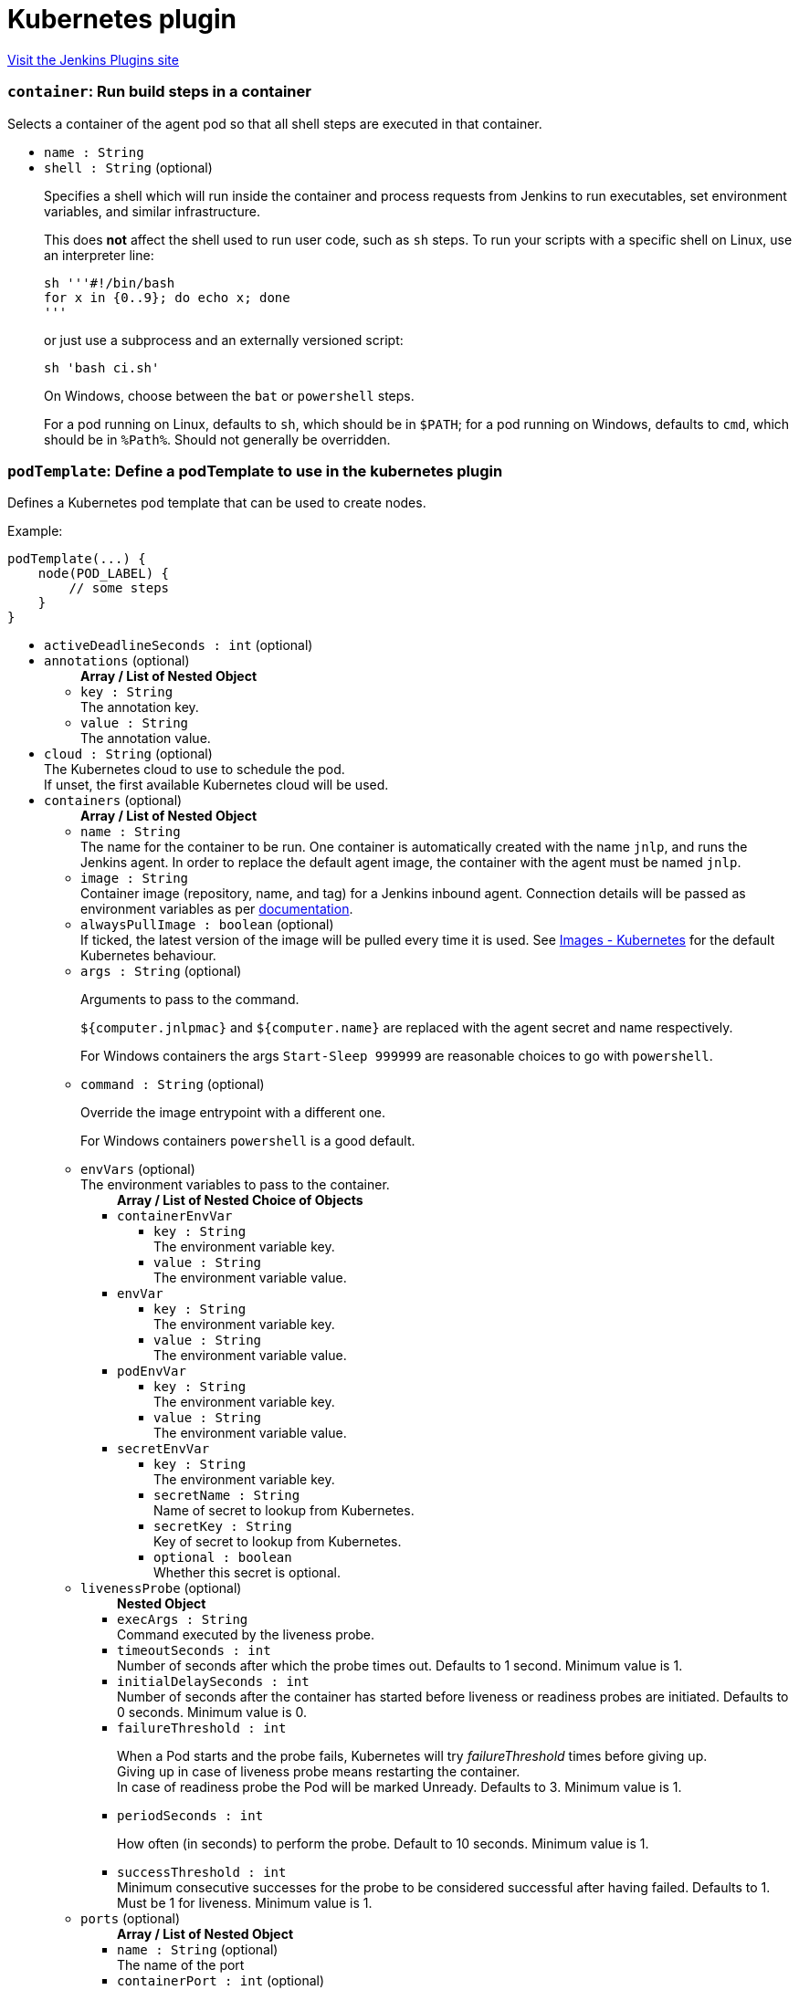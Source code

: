 = Kubernetes plugin
:page-layout: pipelinesteps

:notitle:
:description:
:author:
:email: jenkinsci-users@googlegroups.com
:sectanchors:
:toc: left
:compat-mode!:


++++
<a href="https://plugins.jenkins.io/kubernetes">Visit the Jenkins Plugins site</a>
++++


=== `container`: Run build steps in a container
++++
<div><div>
 Selects a container of the agent pod so that all shell steps are executed in that container.
</div></div>
<ul><li><code>name : String</code>
</li>
<li><code>shell : String</code> (optional)
<div><p>Specifies a shell which will run inside the container and process requests from Jenkins to run executables, set environment variables, and similar infrastructure.</p>
<p>This does <strong>not</strong> affect the shell used to run user code, such as <code>sh</code> steps. To run your scripts with a specific shell on Linux, use an interpreter line:</p>
<pre><code>sh '''#!/bin/bash
for x in {0..9}; do echo x; done
'''</code></pre>
<p>or just use a subprocess and an externally versioned script:</p>
<pre><code>sh 'bash ci.sh'</code></pre>
<p>On Windows, choose between the <code>bat</code> or <code>powershell</code> steps.</p>
<p>For a pod running on Linux, defaults to <code>sh</code>, which should be in <code>$PATH</code>; for a pod running on Windows, defaults to <code>cmd</code>, which should be in <code>%Path%</code>. Should not generally be overridden.</p></div>

</li>
</ul>


++++
=== `podTemplate`: Define a podTemplate to use in the kubernetes plugin
++++
<div><p>Defines a Kubernetes pod template that can be used to create nodes.</p>
<p></p>
<p>Example:</p>
<pre>podTemplate(...) {
    node(POD_LABEL) {
        // some steps
    }
}
</pre></div>
<ul><li><code>activeDeadlineSeconds : int</code> (optional)
</li>
<li><code>annotations</code> (optional)
<ul><b>Array / List of Nested Object</b>
<li><code>key : String</code>
<div>The annotation key.</div>

</li>
<li><code>value : String</code>
<div>The annotation value.</div>

</li>
</ul></li>
<li><code>cloud : String</code> (optional)
<div>The Kubernetes cloud to use to schedule the pod.
<br>
 If unset, the first available Kubernetes cloud will be used.</div>

</li>
<li><code>containers</code> (optional)
<ul><b>Array / List of Nested Object</b>
<li><code>name : String</code>
<div>The name for the container to be run. One container is automatically created with the name <code>jnlp</code>, and runs the Jenkins agent. In order to replace the default agent image, the container with the agent must be named <code>jnlp</code>.</div>

</li>
<li><code>image : String</code>
<div>Container image (repository, name, and tag) for a Jenkins inbound agent. Connection details will be passed as environment variables as per <a href="https://github.com/jenkinsci/docker-inbound-agent/#running-this-container" rel="nofollow">documentation</a>.</div>

</li>
<li><code>alwaysPullImage : boolean</code> (optional)
<div>If ticked, the latest version of the image will be pulled every time it is used. See <a href="https://kubernetes.io/docs/concepts/containers/images/#updating-images" rel="nofollow">Images - Kubernetes</a> for the default Kubernetes behaviour.</div>

</li>
<li><code>args : String</code> (optional)
<div><p>Arguments to pass to the command.</p>
<p><code>${computer.jnlpmac}</code> and <code>${computer.name}</code> are replaced with the agent secret and name respectively.</p>
<p>For Windows containers the args <code>Start-Sleep 999999</code> are reasonable choices to go with <code>powershell</code>.</p></div>

</li>
<li><code>command : String</code> (optional)
<div><p>Override the image entrypoint with a different one.</p>
<p>For Windows containers <code>powershell</code> is a good default.</p></div>

</li>
<li><code>envVars</code> (optional)
<div>The environment variables to pass to the container.</div>

<ul><b>Array / List of Nested Choice of Objects</b>
<li><code>containerEnvVar</code><div>
<ul><li><code>key : String</code>
<div>The environment variable key.</div>

</li>
<li><code>value : String</code>
<div>The environment variable value.</div>

</li>
</ul></div></li>
<li><code>envVar</code><div>
<ul><li><code>key : String</code>
<div>The environment variable key.</div>

</li>
<li><code>value : String</code>
<div>The environment variable value.</div>

</li>
</ul></div></li>
<li><code>podEnvVar</code><div>
<ul><li><code>key : String</code>
<div>The environment variable key.</div>

</li>
<li><code>value : String</code>
<div>The environment variable value.</div>

</li>
</ul></div></li>
<li><code>secretEnvVar</code><div>
<ul><li><code>key : String</code>
<div>The environment variable key.</div>

</li>
<li><code>secretName : String</code>
<div>Name of secret to lookup from Kubernetes.</div>

</li>
<li><code>secretKey : String</code>
<div>Key of secret to lookup from Kubernetes.</div>

</li>
<li><code>optional : boolean</code>
<div>Whether this secret is optional.</div>

</li>
</ul></div></li>
</ul></li>
<li><code>livenessProbe</code> (optional)
<ul><b>Nested Object</b>
<li><code>execArgs : String</code>
<div>Command executed by the liveness probe.</div>

</li>
<li><code>timeoutSeconds : int</code>
<div>Number of seconds after which the probe times out. Defaults to 1 second. Minimum value is 1.</div>

</li>
<li><code>initialDelaySeconds : int</code>
<div>Number of seconds after the container has started before liveness or readiness probes are initiated. Defaults to 0 seconds. Minimum value is 0.</div>

</li>
<li><code>failureThreshold : int</code>
<div><p>When a Pod starts and the probe fails, Kubernetes will try <em>failureThreshold</em> times before giving up.<br>
  Giving up in case of liveness probe means restarting the container.<br>
  In case of readiness probe the Pod will be marked Unready. Defaults to 3. Minimum value is 1.</p></div>

</li>
<li><code>periodSeconds : int</code>
<div><p>How often (in seconds) to perform the probe. Default to 10 seconds. Minimum value is 1.</p></div>

</li>
<li><code>successThreshold : int</code>
<div>Minimum consecutive successes for the probe to be considered successful after having failed. Defaults to 1. Must be 1 for liveness. Minimum value is 1.</div>

</li>
</ul></li>
<li><code>ports</code> (optional)
<ul><b>Array / List of Nested Object</b>
<li><code>name : String</code> (optional)
<div>The name of the port</div>

</li>
<li><code>containerPort : int</code> (optional)
<div>Port to expose into the pod</div>

</li>
<li><code>hostPort : int</code> (optional)
<div>Port to expose onto the host</div>

</li>
</ul></li>
<li><code>privileged : boolean</code> (optional)
<div>Flag to mark the container as privileged.</div>

</li>
<li><code>resourceLimitCpu : String</code> (optional)
<div>Kubernetes Resources Limit of CPU This value can be set to control the CPU resource limit passed when creating the Jenkins agent Docker container in Kubernetes. Unlike a resource request, this is the upper limit of resources used by your Jenkins Agent container. When left blank, the defaults of your Kubernetes cluster will be used. For more info, see the <a href="http://kubernetes.io/docs/user-guide/compute-resources/" rel="nofollow">Kubernetes docs.</a> e.g. `500m`.</div>

</li>
<li><code>resourceLimitEphemeralStorage : String</code> (optional)
</li>
<li><code>resourceLimitMemory : String</code> (optional)
<div>Kubernetes Resources Limit of Memory This value can be set to control the memory resource limit passed when creating the Jenkins agent Docker container in Kubernetes. Unlike a resource request, this is the upper limit of resources used by your Jenkins Agent container. When left blank, the defaults of your Kubernetes cluster will be used. For more info, see the <a href="http://kubernetes.io/docs/user-guide/compute-resources/" rel="nofollow">Kubernetes docs.</a> e.g. `250Mi`.</div>

</li>
<li><code>resourceRequestCpu : String</code> (optional)
<div>Kubernetes Resources Request of CPU This value can be set to control the CPU resources requested when creating the Jenkins agent Docker container in Kubernetes. When left blank, the defaults of your Kubernetes cluster will be used. For more info, see the <a href="http://kubernetes.io/docs/user-guide/compute-resources/" rel="nofollow">Kubernetes docs.</a> e.g. `500m`.</div>

</li>
<li><code>resourceRequestEphemeralStorage : String</code> (optional)
</li>
<li><code>resourceRequestMemory : String</code> (optional)
<div>Kubernetes Resources Request of Memory This value can be set to control the memory resources requested when creating the Jenkins agent Docker container in Kubernetes. When left blank, the defaults of your Kubernetes cluster will be used. For more info, see the <a href="http://kubernetes.io/docs/user-guide/compute-resources/" rel="nofollow">Kubernetes docs.</a> e.g. `250Mi`.</div>

</li>
<li><code>runAsGroup : String</code> (optional)
<div>Specify the gid to run as.</div>

</li>
<li><code>runAsUser : String</code> (optional)
<div>Specify the uid to run as.</div>

</li>
<li><code>shell : String</code> (optional)
</li>
<li><code>ttyEnabled : boolean</code> (optional)
<div>Whether this container should allocate a TTY for itself.</div>

</li>
<li><code>workingDir : String</code> (optional)
<div>Path to the root of the workspace from the view point of this container, such as <em>/home/jenkins/agent</em>.</div>

</li>
</ul></li>
<li><code>envVars</code> (optional)
<ul><b>Array / List of Nested Choice of Objects</b>
<li><code>containerEnvVar</code><div>
<ul><li><code>key : String</code>
<div>The environment variable key.</div>

</li>
<li><code>value : String</code>
<div>The environment variable value.</div>

</li>
</ul></div></li>
<li><code>envVar</code><div>
<ul><li><code>key : String</code>
<div>The environment variable key.</div>

</li>
<li><code>value : String</code>
<div>The environment variable value.</div>

</li>
</ul></div></li>
<li><code>podEnvVar</code><div>
<ul><li><code>key : String</code>
<div>The environment variable key.</div>

</li>
<li><code>value : String</code>
<div>The environment variable value.</div>

</li>
</ul></div></li>
<li><code>secretEnvVar</code><div>
<ul><li><code>key : String</code>
<div>The environment variable key.</div>

</li>
<li><code>secretName : String</code>
<div>Name of secret to lookup from Kubernetes.</div>

</li>
<li><code>secretKey : String</code>
<div>Key of secret to lookup from Kubernetes.</div>

</li>
<li><code>optional : boolean</code>
<div>Whether this secret is optional.</div>

</li>
</ul></div></li>
</ul></li>
<li><code>hostNetwork : boolean</code> (optional)
</li>
<li><code>idleMinutes : int</code> (optional)
</li>
<li><code>imagePullSecrets : Array / List of String</code> (optional)
<ul></ul></li>
<li><code>inheritFrom : String</code> (optional)
</li>
<li><code>inheritYamlMergeStrategy : boolean</code> (optional)
</li>
<li><code>instanceCap : int</code> (optional)
</li>
<li><code>label : String</code> (optional)
<div><div>
 Jenkins node label to bind. If left blank, one will be generated for you, and inside the step it will be bound to the variable <code>POD_LABEL</code> so you can use this as the argument to the <code>node</code> step.
 <br>
  Example: 
 <pre>        podTemplate(...) {
            node(POD_LABEL) {
                // some steps
            }
        }
    </pre>
</div></div>

</li>
<li><code>name : String</code> (optional)
</li>
<li><code>namespace : String</code> (optional)
</li>
<li><code>nodeSelector : String</code> (optional)
</li>
<li><code>nodeUsageMode : String</code> (optional)
</li>
<li><code>podRetention</code> (optional)
<ul><b>Nested Choice of Objects</b>
<li><code>always</code><div>
<ul></ul></div></li>
<li><code>default</code><div>
<ul></ul></div></li>
<li><code>never</code><div>
<ul></ul></div></li>
<li><code>onFailure</code><div>
<ul></ul></div></li>
</ul></li>
<li><code>runAsGroup : String</code> (optional)
</li>
<li><code>runAsUser : String</code> (optional)
</li>
<li><code>schedulerName : String</code> (optional)
</li>
<li><code>serviceAccount : String</code> (optional)
</li>
<li><code>showRawYaml : boolean</code> (optional)
</li>
<li><code>slaveConnectTimeout : int</code> (optional)
</li>
<li><code>supplementalGroups : String</code> (optional)
</li>
<li><code>volumes</code> (optional)
<ul><b>Array / List of Nested Choice of Objects</b>
<li><code>configMapVolume</code><div>
<ul><li><code>mountPath : String</code>
<div>Path to mount this volume inside the pod.</div>

</li>
<li><code>configMapName : String</code>
<div>The name of the Kubernetes Config Map to mount into the pod.</div>

</li>
<li><code>optional : boolean</code>
<div>Whether this configmap needs to exist.</div>

</li>
<li><code>subPath : String</code> (optional)
<div>SubPath to mount this volume inside the pod.</div>

</li>
</ul></div></li>
<li><code>dynamicPVC</code><div>
<ul><li><code>accessModes : String</code> (optional)
<div>A PersistentVolume can be mounted on a host in any way supported by the resource provider. Providers will have different capabilities and each PV’s access modes are set to the specific modes supported by that particular volume. For example, NFS can support multiple read/write clients, but a specific NFS PV might be exported on the server as read-only. Each PV gets its own set of access modes describing that specific PV’s capabilities. Defaults to ReadWriteOnce.</div>

</li>
<li><code>mountPath : String</code> (optional)
<div>Path to mount this volume inside the pod.</div>

</li>
<li><code>requestsSize : String</code> (optional)
<div>Claims, like pods, can request specific quantities of a resource. In this case, the request is for storage. The same resource model applies to both volumes and claims. Defaults to 10Gi.</div>

</li>
<li><code>storageClassName : String</code> (optional)
<div>A StorageClass provides a way for administrators to describe the “classes” of storage they offer. Different classes might map to quality-of-service levels, or to backup policies, or to arbitrary policies determined by the cluster administrators. Kubernetes itself is unopinionated about what classes represent. This concept is sometimes called “profiles” in other storage systems.</div>

</li>
</ul></div></li>
<li><code>emptyDirVolume</code><div>
<ul><li><code>mountPath : String</code>
<div>Path to mount this volume inside the pod.</div>

</li>
<li><code>memory : boolean</code>
<div>Flag for in-memory volume.</div>

</li>
</ul></div></li>
<li><code>genericEphemeralVolume</code><div>
<ul><li><code>accessModes : String</code> (optional)
<div>A PersistentVolume can be mounted on a host in any way supported by the resource provider. Providers will have different capabilities and each PV’s access modes are set to the specific modes supported by that particular volume. For example, NFS can support multiple read/write clients, but a specific NFS PV might be exported on the server as read-only. Each PV gets its own set of access modes describing that specific PV’s capabilities. Defaults to ReadWriteOnce.</div>

</li>
<li><code>mountPath : String</code> (optional)
<div>Path to mount this volume inside the pod.</div>

</li>
<li><code>requestsSize : String</code> (optional)
<div>Claims, like pods, can request specific quantities of a resource. In this case, the request is for storage. The same resource model applies to both volumes and claims. Defaults to 10Gi.</div>

</li>
<li><code>storageClassName : String</code> (optional)
<div>A StorageClass provides a way for administrators to describe the “classes” of storage they offer. Different classes might map to quality-of-service levels, or to backup policies, or to arbitrary policies determined by the cluster administrators. Kubernetes itself is unopinionated about what classes represent. This concept is sometimes called “profiles” in other storage systems.</div>

</li>
</ul></div></li>
<li><code>hostPathVolume</code><div>
<ul><li><code>hostPath : String</code>
<div>File or directory on the host node's filesystem to mount into the pod.</div>

</li>
<li><code>mountPath : String</code>
<div>Path to mount this volume inside the pod.</div>

</li>
<li><code>readOnly : boolean</code>
<div>Flag for read-only mount, set hostPath mount to readOnly is considered best-practice.</div>

</li>
</ul></div></li>
<li><code>nfsVolume</code><div>
<ul><li><code>serverAddress : String</code>
<div>NFS Server Address.</div>

</li>
<li><code>serverPath : String</code>
<div>NFS Server Path.</div>

</li>
<li><code>readOnly : boolean</code>
</li>
<li><code>mountPath : String</code>
<div>Path to mount this volume inside the pod.</div>

</li>
</ul></div></li>
<li><code>persistentVolumeClaim</code><div>
<ul><li><code>mountPath : String</code>
<div>Path to mount this volume inside the pod.</div>

</li>
<li><code>claimName : String</code>
<div>The claim name.</div>

</li>
<li><code>readOnly : boolean</code>
<div>Flag for read-only volume.</div>

</li>
</ul></div></li>
<li><code>secretVolume</code><div>
<ul><li><code>mountPath : String</code>
<div>Path to mount this volume inside the pod.</div>

</li>
<li><code>secretName : String</code>
<div>The name of the Kubernetes Secret to mount into the pod.</div>

</li>
<li><code>defaultMode : String</code>
<div>The file permissions for the secret volume. Does not support Octal notation.</div>

</li>
<li><code>optional : boolean</code>
<div>Whether the secret needs to exist.</div>

</li>
</ul></div></li>
</ul></li>
<li><code>workingDir : String</code> (optional)
</li>
<li><code>workspaceVolume</code> (optional)
<ul><b>Nested Choice of Objects</b>
<li><code>dynamicPVC</code><div>
<ul><li><code>accessModes : String</code> (optional)
<div>A PersistentVolume can be mounted on a host in any way supported by the resource provider. Providers will have different capabilities and each PV’s access modes are set to the specific modes supported by that particular volume. For example, NFS can support multiple read/write clients, but a specific NFS PV might be exported on the server as read-only. Each PV gets its own set of access modes describing that specific PV’s capabilities. Defaults to ReadWriteOnce.</div>

</li>
<li><code>requestsSize : String</code> (optional)
<div>Claims, like pods, can request specific quantities of a resource. In this case, the request is for storage. The same resource model applies to both volumes and claims. Defaults to 10Gi.</div>

</li>
<li><code>storageClassName : String</code> (optional)
<div>A StorageClass provides a way for administrators to describe the “classes” of storage they offer. Different classes might map to quality-of-service levels, or to backup policies, or to arbitrary policies determined by the cluster administrators. Kubernetes itself is unopinionated about what classes represent. This concept is sometimes called “profiles” in other storage systems.</div>

</li>
</ul></div></li>
<li><code>emptyDirWorkspaceVolume</code><div>
<ul><li><code>memory : boolean</code>
<div>Flag for in-memory volume.</div>

</li>
</ul></div></li>
<li><code>genericEphemeralVolume</code><div>
<ul><li><code>accessModes : String</code> (optional)
<div>A PersistentVolume can be mounted on a host in any way supported by the resource provider. Providers will have different capabilities and each PV’s access modes are set to the specific modes supported by that particular volume. For example, NFS can support multiple read/write clients, but a specific NFS PV might be exported on the server as read-only. Each PV gets its own set of access modes describing that specific PV’s capabilities. Defaults to ReadWriteOnce.</div>

</li>
<li><code>requestsSize : String</code> (optional)
<div>Claims, like pods, can request specific quantities of a resource. In this case, the request is for storage. The same resource model applies to both volumes and claims. Defaults to 10Gi.</div>

</li>
<li><code>storageClassName : String</code> (optional)
<div>A StorageClass provides a way for administrators to describe the “classes” of storage they offer. Different classes might map to quality-of-service levels, or to backup policies, or to arbitrary policies determined by the cluster administrators. Kubernetes itself is unopinionated about what classes represent. This concept is sometimes called “profiles” in other storage systems.</div>

</li>
</ul></div></li>
<li><code>hostPathWorkspaceVolume</code><div>
<ul><li><code>hostPath : String</code>
<div>File or directory on the host node's filesystem to mount into the pod.</div>

</li>
</ul></div></li>
<li><code>nfsWorkspaceVolume</code><div>
<ul><li><code>serverAddress : String</code>
<div>NFS Server Address.</div>

</li>
<li><code>serverPath : String</code>
<div>NFS Server Path.</div>

</li>
<li><code>readOnly : boolean</code>
</li>
</ul></div></li>
<li><code>persistentVolumeClaimWorkspaceVolume</code><div>
<ul><li><code>claimName : String</code>
<div>The claim name.</div>

</li>
<li><code>readOnly : boolean</code>
<div>Flag for read-only volume.</div>

</li>
</ul></div></li>
</ul></li>
<li><code>yaml : String</code> (optional)
</li>
<li><code>yamlMergeStrategy</code> (optional)
<ul><b>Nested Choice of Objects</b>
<li><code>merge</code><div>
<ul></ul></div></li>
<li><code>override</code><div>
<ul></ul></div></li>
</ul></li>
</ul>


++++
=== `kubeconfig`: Setup Kubernetes CLI (kubectl)
++++
<div><div>
 Configure Kubernetes client (kubectl) so it can be used in the build to run Kubernetes commands
</div></div>
<ul><li><code>serverUrl : String</code>
<div><div>
 URL of the Kubernetes API endpoint. If not set the connection options will be autoconfigured from service account or kube config file.
</div></div>

</li>
<li><code>credentialsId : String</code>
</li>
<li><code>caCertificate : String</code>
<div><div>
 The base64 encoded certificate of the certificate authority (CA). It is used to verify the server certificate. 
 <p>Leaving this field empty will skip the certificate verification.</p>
</div></div>

</li>
</ul>


++++
=== `containerLog`: Get container log from Kubernetes
++++
<ul><li><code>name : String</code>
<div><div>
 Name of the container, as specified in <code>containerTemplate</code>.
</div></div>

</li>
<li><code>limitBytes : int</code> (optional)
<div><div>
 If set, the number of bytes to read from the server before terminating the log output. This may not display a complete final line of logging, and may return slightly more or slightly less than the specified limit.
</div></div>

</li>
<li><code>returnLog : boolean</code> (optional)
<div><div>
 Return the container log. If not checked, the log will be printed to the build log.
</div></div>

</li>
<li><code>sinceSeconds : int</code> (optional)
<div><div>
 A relative time in seconds before the current time from which to show logs. If this value precedes the time a pod was started, only logs since the pod start will be returned. If this value is in the future, no logs will be returned.
</div></div>

</li>
<li><code>tailingLines : int</code> (optional)
<div><div>
 If set, the number of lines from the end of the log to show. If not specified, log is shown from the creation of the container or limited by "sinceSeconds".
</div></div>

</li>
</ul>


++++
